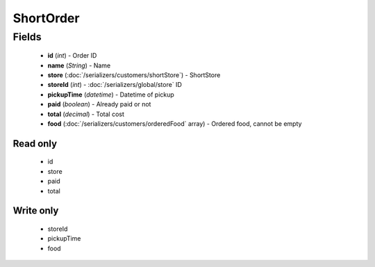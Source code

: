 ShortOrder
==========

Fields
------
    - **id** (*int*) - Order ID
    - **name** (*String*) - Name
    - **store** (:doc:`/serializers/customers/shortStore`) - ShortStore
    - **storeId** (*int*) - :doc:`/serializers/global/store` ID
    - **pickupTime** (*datetime*) - Datetime of pickup
    - **paid** (*boolean*) - Already paid or not
    - **total** (*decimal*) - Total cost
    - **food** (:doc:`/serializers/customers/orderedFood` array) - Ordered food, cannot be empty

Read only
^^^^^^^^^
    - id
    - store
    - paid
    - total

Write only
^^^^^^^^^^
    - storeId
    - pickupTime
    - food
